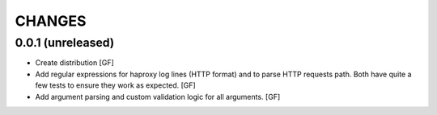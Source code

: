 CHANGES
=======


0.0.1 (unreleased)
------------------

- Create distribution
  [GF]

- Add regular expressions for haproxy log lines (HTTP format) and to
  parse HTTP requests path.
  Both have quite a few tests to ensure they work as expected.
  [GF]

- Add argument parsing and custom validation logic for all arguments.
  [GF]
